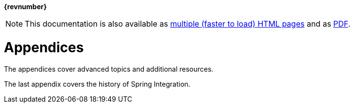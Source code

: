 :numbered:
:icons: font
:hide-uri-scheme:

// BE SURE TO PRECEDE ALL include:: with a blank line - see https://github.com/asciidoctor/asciidoctor/issues/1297

ifdef::backend-html5[]
*{revnumber}*

NOTE: This documentation is also available as https://docs.spring.io/spring-integration/docs/current/reference/html/index.html[multiple (faster to load) HTML pages] and as https://docs.spring.io/spring-integration/docs/current/reference/pdf/spring-integration-reference.pdf[PDF].
endif::[]

ifdef::backend-pdf[]
NOTE: This documentation is also available as https://docs.spring.io/spring-integration/docs/current/reference/html/index.html[multiple (faster to load) HTML pages] and as a single https://docs.spring.io/spring-integration/docs/current/reference/html/index-single.html[(more easily searchable) HTML file].
endif::[]




















































[[spring-integration-appendices]]
= Appendices

[[spring-integration-adapters-advanced]]
The appendices cover advanced topics and additional resources.

The last appendix covers the history of Spring Integration.

[appendix]

[appendix]

[appendix]

[appendix]

[appendix]

[appendix]

[appendix]

[appendix]

[appendix]

[appendix]
